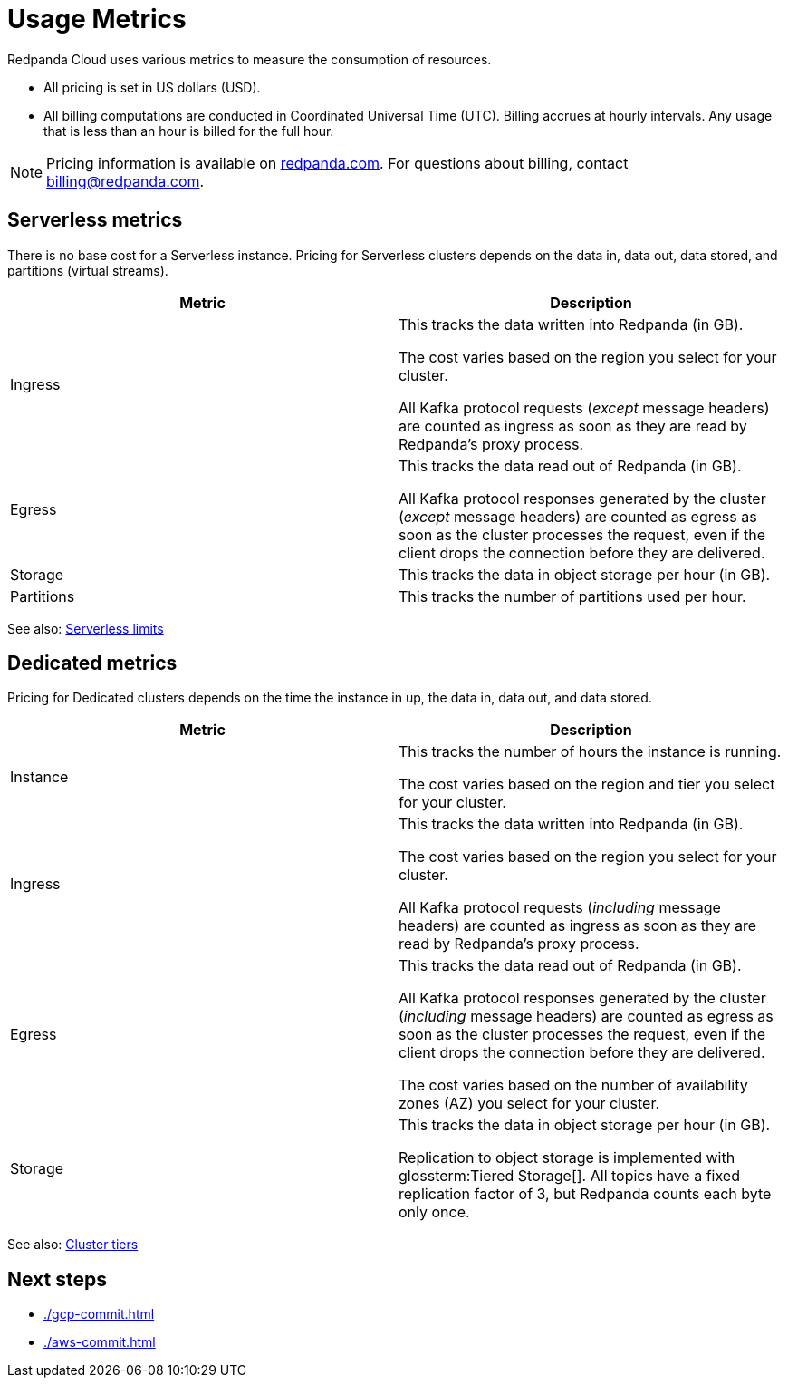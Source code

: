 = Usage Metrics
:description: Learn about the metrics Redpanda uses to measure consumption in Redpanda Cloud.
:page-cloud: true

Redpanda Cloud uses various metrics to measure the consumption of resources. 

* All pricing is set in US dollars (USD). 
* All billing computations are conducted in Coordinated Universal Time (UTC). Billing accrues at hourly intervals. Any usage that is less than an hour is billed for the full hour. 

NOTE: Pricing information is available on https://redpanda.com/redpanda-cloud/serverless[redpanda.com]. For questions about billing, contact billing@redpanda.com.

== Serverless metrics

There is no base cost for a Serverless instance. Pricing for Serverless clusters depends on the data in, data out, data stored, and partitions (virtual streams).

|=== 
| Metric | Description 

| Ingress | This tracks the data written into Redpanda (in GB).

The cost varies based on the region you select for your cluster. 

All Kafka protocol requests (_except_ message headers) are counted as ingress as soon as they are read by Redpanda's proxy process. 
| Egress | This tracks the data read out of Redpanda (in GB).

All Kafka protocol responses generated by the cluster (_except_ message headers) are counted as egress as soon as the cluster processes the request, even if the client drops the connection before they are delivered.
| Storage | This tracks the data in object storage per hour (in GB). 
| Partitions | This tracks the number of partitions used per hour.

|===

See also: xref:deploy:deployment-option/cloud/serverless.adoc#limitations[Serverless limits]

== Dedicated metrics

Pricing for Dedicated clusters depends on the time the instance in up, the data in, data out, and data stored.

|=== 
| Metric | Description 

| Instance | This tracks the number of hours the instance is running. 

The cost varies based on the region and tier you select for your cluster.   
| Ingress | This tracks the data written into Redpanda (in GB). 

The cost varies based on the region you select for your cluster. 

All Kafka protocol requests (_including_ message headers) are counted as ingress as soon as they are read by Redpanda's proxy process. 
| Egress | This tracks the data read out of Redpanda (in GB).

All Kafka protocol responses generated by the cluster (_including_ message headers) are counted as egress as soon as the cluster processes the request, even if the client drops the connection before they are delivered. 

The cost varies based on the number of availability zones (AZ) you select for your cluster. 
| Storage | This tracks the data in object storage per hour (in GB). 

Replication to object storage is implemented with glossterm:Tiered Storage[]. All topics have a fixed replication factor of 3, but Redpanda counts each byte only once.

|=== 

See also: xref:deploy:deployment-option/cloud/cloud-overview.adoc#cluster-tiers[Cluster tiers]

== Next steps

* xref:./gcp-commit.adoc[]
* xref:./aws-commit.adoc[]